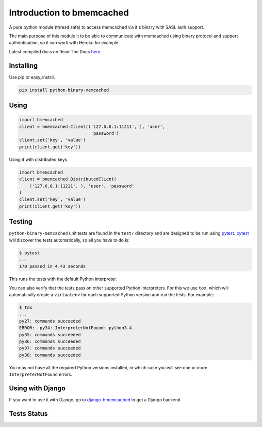 Introduction to bmemcached
==========================

A pure python module (thread safe) to access memcached via it's binary with SASL auth support.

The main purpose of this module it to be able to communicate with memcached using binary protocol and support authentication, so it can work with Heroku for example.

Latest compiled docs on Read The Docs `here <https://python-binary-memcached.readthedocs.org>`_.

Installing
----------
Use pip or easy_install.

.. code-block:: bash

    pip install python-binary-memcached

Using
-----

.. code-block:: python

    import bmemcached
    client = bmemcached.Client(('127.0.0.1:11211', ), 'user',
                                'password')
    client.set('key', 'value')
    print(client.get('key'))


Using it with distributed keys

.. code-block:: python

    import bmemcached
    client = bmemcached.DistributedClient(
        ('127.0.0.1:11211', ), 'user', 'password'
    )
    client.set('key', 'value')
    print(client.get('key'))

Testing
-------

``python-binary-memcached`` unit tests are found in the ``test/`` directory
and are designed to be run using `pytest`_. `pytest`_ will discover the tests
automatically, so all you have to do is:

.. code-block:: console

    $ pytest
    ...
    170 passed in 4.43 seconds

This runs the tests with the default Python interpreter.

You can also verify that the tests pass on other supported Python interpreters.
For this we use ``tox``, which will automatically create a ``virtualenv`` for
each supported Python version and run the tests. For example:

.. code-block:: console

    $ tox
    ...
    py27: commands succeeded
    ERROR:  py34: InterpreterNotFound: python3.4
    py35: commands succeeded
    py36: commands succeeded
    py37: commands succeeded
    py38: commands succeeded

You may not have all the required Python versions installed, in which case you
will see one or more ``InterpreterNotFound`` errors.

Using with Django
-----------------
If you want to use it with Django, go to `django-bmemcached <https://github.com/jaysonsantos/django-bmemcached>`_ to get a Django backend.

Tests Status
------------
.. image:: https://travis-ci.org/jaysonsantos/python-binary-memcached.png?branch=master
    :target: https://travis-ci.org/jaysonsantos/python-binary-memcached

.. _`pytest`: https://pypi.org/project/pytest/
.. _`tox`: https://pypi.org/project/tox/
